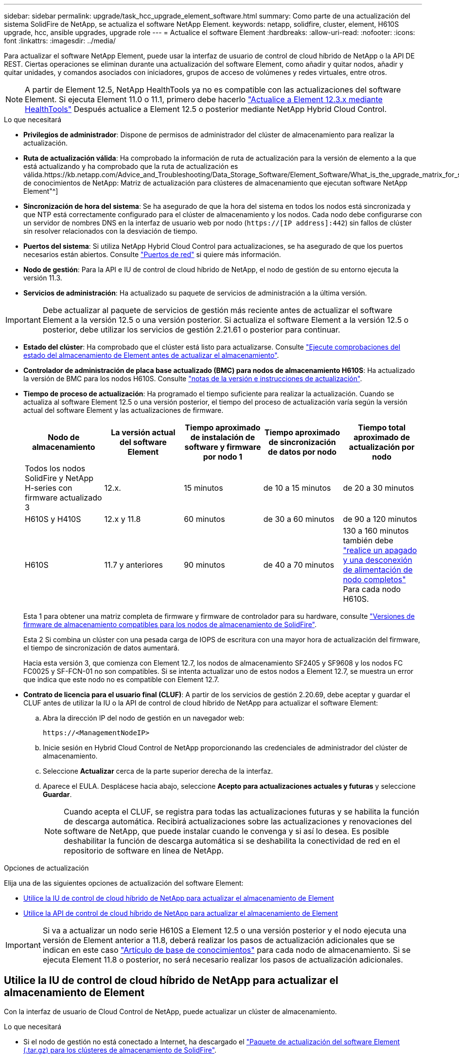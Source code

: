 ---
sidebar: sidebar 
permalink: upgrade/task_hcc_upgrade_element_software.html 
summary: Como parte de una actualización del sistema SolidFire de NetApp, se actualiza el software NetApp Element. 
keywords: netapp, solidfire, cluster, element, H610S upgrade, hcc, ansible upgrades, upgrade role 
---
= Actualice el software Element
:hardbreaks:
:allow-uri-read: 
:nofooter: 
:icons: font
:linkattrs: 
:imagesdir: ../media/


[role="lead"]
Para actualizar el software NetApp Element, puede usar la interfaz de usuario de control de cloud híbrido de NetApp o la API DE REST. Ciertas operaciones se eliminan durante una actualización del software Element, como añadir y quitar nodos, añadir y quitar unidades, y comandos asociados con iniciadores, grupos de acceso de volúmenes y redes virtuales, entre otros.


NOTE: A partir de Element 12.5, NetApp HealthTools ya no es compatible con las actualizaciones del software Element. Si ejecuta Element 11.0 o 11.1, primero debe hacerlo link:https://docs.netapp.com/us-en/element-software-123/upgrade/task_hcc_upgrade_element_software.html#upgrade-element-software-at-connected-sites-using-healthtools["Actualice a Element 12.3.x mediante HealthTools"^] Después actualice a Element 12.5 o posterior mediante NetApp Hybrid Cloud Control.

.Lo que necesitará
* *Privilegios de administrador*: Dispone de permisos de administrador del clúster de almacenamiento para realizar la actualización.
* *Ruta de actualización válida*: Ha comprobado la información de ruta de actualización para la versión de elemento a la que está actualizando y ha comprobado que la ruta de actualización es válida.https://kb.netapp.com/Advice_and_Troubleshooting/Data_Storage_Software/Element_Software/What_is_the_upgrade_matrix_for_storage_clusters_running_NetApp_Element_software%3F["Base de conocimientos de NetApp: Matriz de actualización para clústeres de almacenamiento que ejecutan software NetApp Element"^]
* *Sincronización de hora del sistema*: Se ha asegurado de que la hora del sistema en todos los nodos está sincronizada y que NTP está correctamente configurado para el clúster de almacenamiento y los nodos. Cada nodo debe configurarse con un servidor de nombres DNS en la interfaz de usuario web por nodo (`https://[IP address]:442`) sin fallos de clúster sin resolver relacionados con la desviación de tiempo.
* *Puertos del sistema*: Si utiliza NetApp Hybrid Cloud Control para actualizaciones, se ha asegurado de que los puertos necesarios están abiertos. Consulte link:../storage/reference_prereq_network_port_requirements.html["Puertos de red"] si quiere más información.
* *Nodo de gestión*: Para la API e IU de control de cloud híbrido de NetApp, el nodo de gestión de su entorno ejecuta la versión 11.3.
* *Servicios de administración*: Ha actualizado su paquete de servicios de administración a la última versión.



IMPORTANT: Debe actualizar al paquete de servicios de gestión más reciente antes de actualizar el software Element a la versión 12.5 o una versión posterior. Si actualiza el software Element a la versión 12.5 o posterior, debe utilizar los servicios de gestión 2.21.61 o posterior para continuar.

* *Estado del clúster*: Ha comprobado que el clúster está listo para actualizarse. Consulte link:task_hcc_upgrade_element_prechecks.html["Ejecute comprobaciones del estado del almacenamiento de Element antes de actualizar el almacenamiento"].
* *Controlador de administración de placa base actualizado (BMC) para nodos de almacenamiento H610S*: Ha actualizado la versión de BMC para los nodos H610S. Consulte link:https://docs.netapp.com/us-en/hci/docs/rn_H610S_BMC_3.84.07.html["notas de la versión e instrucciones de actualización"^].
* *Tiempo de proceso de actualización*: Ha programado el tiempo suficiente para realizar la actualización. Cuando se actualiza al software Element 12.5 o una versión posterior, el tiempo del proceso de actualización varía según la versión actual del software Element y las actualizaciones de firmware.
+
[cols="20,20,20,20,20"]
|===
| Nodo de almacenamiento | La versión actual del software Element | Tiempo aproximado de instalación de software y firmware por nodo 1 | Tiempo aproximado de sincronización de datos por nodo | Tiempo total aproximado de actualización por nodo 


| Todos los nodos SolidFire y NetApp H-series con firmware actualizado 3 | 12.x. | 15 minutos | de 10 a 15 minutos | de 20 a 30 minutos 


| H610S y H410S | 12.x y 11.8 | 60 minutos | de 30 a 60 minutos | de 90 a 120 minutos 


| H610S | 11.7 y anteriores | 90 minutos | de 40 a 70 minutos | 130 a 160 minutos también debe https://kb.netapp.com/Advice_and_Troubleshooting/Hybrid_Cloud_Infrastructure/H_Series/NetApp_H610S_storage_node_power_off_and_on_procedure["realice un apagado y una desconexión de alimentación de nodo completos"^] Para cada nodo H610S. 
|===
+
Esta 1 para obtener una matriz completa de firmware y firmware de controlador para su hardware, consulte link:../hardware/fw_storage_nodes.html["Versiones de firmware de almacenamiento compatibles para los nodos de almacenamiento de SolidFire"].

+
Esta 2 Si combina un clúster con una pesada carga de IOPS de escritura con una mayor hora de actualización del firmware, el tiempo de sincronización de datos aumentará.

+
Hacia esta versión 3, que comienza con Element 12.7, los nodos de almacenamiento SF2405 y SF9608 y los nodos FC FC0025 y SF-FCN-01 no son compatibles. Si se intenta actualizar uno de estos nodos a Element 12.7, se muestra un error que indica que este nodo no es compatible con Element 12.7.

* *Contrato de licencia para el usuario final (CLUF)*: A partir de los servicios de gestión 2.20.69, debe aceptar y guardar el CLUF antes de utilizar la IU o la API de control de cloud híbrido de NetApp para actualizar el software Element:
+
.. Abra la dirección IP del nodo de gestión en un navegador web:
+
[listing]
----
https://<ManagementNodeIP>
----
.. Inicie sesión en Hybrid Cloud Control de NetApp proporcionando las credenciales de administrador del clúster de almacenamiento.
.. Seleccione *Actualizar* cerca de la parte superior derecha de la interfaz.
.. Aparece el EULA. Desplácese hacia abajo, seleccione *Acepto para actualizaciones actuales y futuras* y seleccione *Guardar*.
+

NOTE: Cuando acepta el CLUF, se registra para todas las actualizaciones futuras y se habilita la función de descarga automática. Recibirá actualizaciones sobre las actualizaciones y renovaciones del software de NetApp, que puede instalar cuando le convenga y si así lo desea. Es posible deshabilitar la función de descarga automática si se deshabilita la conectividad de red en el repositorio de software en línea de NetApp.





.Opciones de actualización
Elija una de las siguientes opciones de actualización del software Element:

* <<Utilice la IU de control de cloud híbrido de NetApp para actualizar el almacenamiento de Element>>
* <<Utilice la API de control de cloud híbrido de NetApp para actualizar el almacenamiento de Element>>



IMPORTANT: Si va a actualizar un nodo serie H610S a Element 12.5 o una versión posterior y el nodo ejecuta una versión de Element anterior a 11.8, deberá realizar los pasos de actualización adicionales que se indican en este caso https://kb.netapp.com/Advice_and_Troubleshooting/Hybrid_Cloud_Infrastructure/H_Series/NetApp_H610S_storage_node_power_off_and_on_procedure["Artículo de base de conocimientos"^] para cada nodo de almacenamiento. Si se ejecuta Element 11.8 o posterior, no será necesario realizar los pasos de actualización adicionales.



== Utilice la IU de control de cloud híbrido de NetApp para actualizar el almacenamiento de Element

Con la interfaz de usuario de Cloud Control de NetApp, puede actualizar un clúster de almacenamiento.

.Lo que necesitará
* Si el nodo de gestión no está conectado a Internet, ha descargado el https://mysupport.netapp.com/site/products/all/details/element-software/downloads-tab["Paquete de actualización del software Element (.tar.gz) para los clústeres de almacenamiento de SolidFire"^].



CAUTION: Para obtener problemas potenciales al actualizar clústeres de almacenamiento con Hybrid Cloud Control de NetApp y sus soluciones alternativas, consulte este documento https://kb.netapp.com/Advice_and_Troubleshooting/Hybrid_Cloud_Infrastructure/NetApp_HCI/Potential_issues_and_workarounds_when_running_storage_upgrades_using_NetApp_Hybrid_Cloud_Control["Artículo de base de conocimientos"^].

.Pasos
. Abra la dirección IP del nodo de gestión en un navegador web:
+
[listing]
----
https://<ManagementNodeIP>
----
. Inicie sesión en Hybrid Cloud Control de NetApp proporcionando las credenciales de administrador del clúster de almacenamiento.
. Seleccione *Actualizar* cerca de la parte superior derecha de la interfaz.
. En la página *actualizaciones*, seleccione *almacenamiento*.
+
La ficha *almacenamiento* muestra los clústeres de almacenamiento que forman parte de la instalación. Si el control de cloud híbrido de NetApp no permite acceder a un clúster, no se mostrará en la página *actualizaciones*.

. Elija una de las siguientes opciones y realice el conjunto de pasos que se aplican a su clúster:
+
[cols="2*"]
|===
| Opción | Pasos 


| El nodo de gestión tiene conectividad externa.  a| 
.. Seleccione la flecha desplegable situada junto al clúster que va a actualizar y seleccione una de las versiones de actualización disponibles en la ficha *Element*.
.. Seleccione *Iniciar actualización*.



TIP: *Estado de actualización* cambia durante la actualización para reflejar el estado del proceso. También cambia en respuesta a las acciones que realice, como la pausa de la actualización o si la actualización devuelve un error. Consulte <<Cambios de estado de actualización>>.


NOTE: Mientras la actualización está en curso, puede salir de la página y volver a ella más tarde para continuar supervisando el progreso. La página no actualiza el estado ni la versión actual de forma dinámica si la fila del clúster está contraída. La fila del clúster debe estar ampliada para actualizar la tabla, o bien se puede actualizar la página.

Es posible descargar registros una vez completada la actualización.



| El nodo de gestión se encuentra en un sitio oscuro sin conectividad externa.  a| 
.. Seleccione *examinar* para cargar el paquete de actualización que ha descargado.
.. Espere a que finalice la carga. Una barra de progreso muestra el estado de la carga.



CAUTION: La carga del archivo se perderá si se desplaza fuera de la ventana del explorador.

Se muestra un mensaje en pantalla después de que el archivo se haya cargado y validado correctamente. La validación puede tardar varios minutos. Si se aleja de la ventana del explorador en este momento, se conserva la carga del archivo.



| Actualice un clúster de H610S que ejecuta la versión de Element anterior a 11.8.  a| 
.. Seleccione la flecha desplegable junto al clúster que desea actualizar y seleccione una de las versiones de actualización disponibles.
.. Seleccione *Iniciar actualización*. Una vez finalizada la actualización, la interfaz de usuario le solicita que realice pasos de actualización adicionales.
.. Complete los pasos adicionales que se requieren en https://kb.netapp.com/Advice_and_Troubleshooting/Hybrid_Cloud_Infrastructure/H_Series/NetApp_H610S_storage_node_power_off_and_on_procedure["Artículo de base de conocimientos"^], Y reconocer en la interfaz de usuario que ha completado la fase 2.


Es posible descargar registros una vez completada la actualización. Para obtener más información sobre los distintos cambios de estado de actualización, consulte <<Cambios de estado de actualización>>.

|===




=== Cambios de estado de actualización

Estos son los diferentes estados que muestra la columna *Estado de actualización* de la interfaz de usuario antes, durante y después del proceso de actualización:

[cols="2*"]
|===
| Estado de actualización | Descripción 


| Actualizado | El clúster se actualizó a la versión de Element más reciente disponible. 


| Versiones disponibles | Hay disponibles versiones más recientes del firmware de almacenamiento o Element para su actualización. 


| En curso | La actualización está en curso. Una barra de progreso muestra el estado de la actualización. Los mensajes en pantalla también muestran los errores a nivel de nodo y muestran el ID de nodo de cada nodo del clúster a medida que avanza la actualización. Es posible supervisar el estado de cada nodo mediante la interfaz de usuario de Element o el plugin de NetApp Element para la interfaz de usuario de vCenter Server. 


| Actualice la pausa | Puede optar por poner en pausa la actualización. En función del estado del proceso de actualización, la operación de pausa puede realizarse correctamente o fallará. Verá un aviso de la interfaz de usuario que le solicita que confirme la operación de pausa. Para garantizar que el clúster esté en un lugar seguro antes de pausar una actualización, la operación de actualización puede tardar hasta dos horas en detenerse por completo. Para reanudar la actualización, seleccione *Reanudar*. 


| En pausa | Colocó en pausa la actualización. Seleccione *Reanudar* para reanudar el proceso. 


| Error | Se produjo un error durante la actualización. Puede descargar el registro de errores y enviarlo al soporte de NetApp. Después de resolver el error, puede volver a la página y seleccionar *Reanudar*. Al reanudar la actualización, la barra de progreso se retrocede durante unos minutos mientras el sistema ejecuta la comprobación del estado y comprueba el estado actual de la actualización. 


| No se puede detectar | El control de cloud híbrido de NetApp muestra este estado en lugar de *versiones disponibles* cuando no tiene conectividad externa para llegar al repositorio de software en línea. Si tiene conectividad externa pero sigue viendo este mensaje, compruebe el link:../mnode/task_mnode_configure_proxy_server.html["configuración de proxy"]. 


| Completo con seguimiento | Solo para actualizar los nodos H610S desde una versión de Element anterior a 11.8. Una vez completada la fase 1 del proceso de actualización, este estado solicita que realice los pasos de actualización adicionales (consulte la https://kb.netapp.com/Advice_and_Troubleshooting/Hybrid_Cloud_Infrastructure/H_Series/NetApp_H610S_storage_node_power_off_and_on_procedure["Artículo de base de conocimientos"^]). Después de completar la fase 2 y confirmar que la ha completado, el estado cambia a *hasta la fecha*. 
|===


== Utilice la API de control de cloud híbrido de NetApp para actualizar el almacenamiento de Element

Puede utilizar las API para actualizar los nodos de almacenamiento de un clúster a la versión más reciente del software Element. Puede utilizar una herramienta de automatización que prefiera para ejecutar las API. El flujo de trabajo de API que se documenta aquí, utiliza la interfaz de usuario de API DE REST disponible en el nodo de gestión como ejemplo.

.Pasos
. Realice una de las siguientes acciones según la conexión:
+
[cols="2*"]
|===
| Opción | Pasos 


| El nodo de gestión tiene conectividad externa.  a| 
.. Compruebe la conexión del repositorio:
+
... Abra la interfaz de usuario de LA API DE REST del nodo de gestión en el nodo de gestión:
+
[listing]
----
https://<ManagementNodeIP>/package-repository/1/
----
... Seleccione *autorizar* y complete lo siguiente:
+
.... Introduzca el nombre de usuario y la contraseña del clúster.
.... Introduzca el ID de cliente as `mnode-client`.
.... Seleccione *autorizar* para iniciar una sesión.
.... Cierre la ventana de autorización.


... En la interfaz de usuario DE LA API DE REST, seleccione *GET ​/packages​/remote-repository​/connection*.
... Seleccione *probar*.
... Seleccione *Ejecutar*.
... Si se devuelve el código 200, pasar al siguiente paso. Si no hay conexión con el repositorio remoto, establezca la conexión o utilice la opción de sitio oscuro.


.. Busque el ID del paquete de actualización:
+
... En la interfaz de usuario DE LA API DE REST, seleccione *GET /packages*.
... Seleccione *probar*.
... Seleccione *Ejecutar*.
... En la respuesta, copie y guarde el ID de paquete para utilizarlo en un paso posterior.






| El nodo de gestión se encuentra en un sitio oscuro sin conectividad externa.  a| 
.. Descargue el paquete de actualización de almacenamiento en un dispositivo al que el nodo de gestión puede acceder.
+
Vaya al software Element https://mysupport.netapp.com/site/products/all/details/element-software/downloads-tab["descargas"^] y descargue la imagen del nodo de almacenamiento más reciente.

.. Cargue el paquete de actualización de almacenamiento en el nodo de gestión:
+
... Abra la interfaz de usuario de LA API DE REST del nodo de gestión en el nodo de gestión:
+
[listing]
----
https://<ManagementNodeIP>/package-repository/1/
----
... Seleccione *autorizar* y complete lo siguiente:
+
.... Introduzca el nombre de usuario y la contraseña del clúster.
.... Introduzca el ID de cliente as `mnode-client`.
.... Seleccione *autorizar* para iniciar una sesión.
.... Cierre la ventana de autorización.


... En la interfaz de usuario DE LA API DE REST, seleccione *POST /packages*.
... Seleccione *probar*.
... Seleccione *Browse* y seleccione el paquete de actualización.
... Seleccione *Ejecutar* para iniciar la carga.
... Desde la respuesta, copie y guarde el ID del paquete (`"id"`) para usar en un paso posterior.


.. Compruebe el estado de la carga.
+
... En la interfaz de usuario de la API DE REST, seleccione *GET​ /packages​/{id}​/status*.
... Seleccione *probar*.
... Introduzca el ID de paquete que ha copiado en el paso anterior en *id*.
... Seleccione *Ejecutar* para iniciar la solicitud de estado.
+
La respuesta indica `state` como `SUCCESS` cuando finalice.





|===
. Busque el ID del clúster de almacenamiento:
+
.. Abra la interfaz de usuario de LA API DE REST del nodo de gestión en el nodo de gestión:
+
[listing]
----
https://<ManagementNodeIP>/inventory/1/
----
.. Seleccione *autorizar* y complete lo siguiente:
+
... Introduzca el nombre de usuario y la contraseña del clúster.
... Introduzca el ID de cliente as `mnode-client`.
... Seleccione *autorizar* para iniciar una sesión.
... Cierre la ventana de autorización.


.. En la interfaz de usuario DE LA API DE REST, seleccione *GET /Installations*.
.. Seleccione *probar*.
.. Seleccione *Ejecutar*.
.. Desde la respuesta, copie el ID del activo de instalación (`"id"`).
.. En la interfaz de usuario DE LA API DE REST, seleccione *GET /Installations/{id}*.
.. Seleccione *probar*.
.. Pegue el ID de activo de instalación en el campo *id*.
.. Seleccione *Ejecutar*.
.. En la respuesta, copie y guarde el ID del clúster de almacenamiento (`"id"`) del clúster que desee actualizar para usarlo en un paso posterior.


. Ejecute la actualización del almacenamiento:
+
.. Abra la interfaz de usuario de API DE REST de almacenamiento en el nodo de gestión:
+
[listing]
----
https://<ManagementNodeIP>/storage/1/
----
.. Seleccione *autorizar* y complete lo siguiente:
+
... Introduzca el nombre de usuario y la contraseña del clúster.
... Introduzca el ID de cliente as `mnode-client`.
... Seleccione *autorizar* para iniciar una sesión.
... Cierre la ventana de autorización.


.. Seleccione *POST /upgrades*.
.. Seleccione *probar*.
.. Introduzca el ID del paquete de actualización en el campo parámetro.
.. Introduzca el ID del clúster de almacenamiento en el campo parámetro.
+
La carga útil debe tener un aspecto similar al siguiente ejemplo:

+
[listing]
----
{
  "config": {},
  "packageId": "884f14a4-5a2a-11e9-9088-6c0b84e211c4",
  "storageId": "884f14a4-5a2a-11e9-9088-6c0b84e211c4"
}
----
.. Seleccione *Ejecutar* para iniciar la actualización.
+
La respuesta debe indicar el estado como `initializing`:

+
[listing]
----
{
  "_links": {
    "collection": "https://localhost:442/storage/upgrades",
    "self": "https://localhost:442/storage/upgrades/3fa85f64-1111-4562-b3fc-2c963f66abc1",
    "log": https://localhost:442/storage/upgrades/3fa85f64-1111-4562-b3fc-2c963f66abc1/log
  },
  "storageId": "114f14a4-1a1a-11e9-9088-6c0b84e200b4",
  "upgradeId": "334f14a4-1a1a-11e9-1055`-6c0b84e2001b4",
  "packageId": "774f14a4-1a1a-11e9-8888-6c0b84e200b4",
  "config": {},
  "state": "initializing",
  "status": {
    "availableActions": [
      "string"
    ],
    "message": "string",
    "nodeDetails": [
      {
        "message": "string",
        "step": "NodePreStart",
        "nodeID": 0,
        "numAttempt": 0
      }
    ],
    "percent": 0,
    "step": "ClusterPreStart",
    "timestamp": "2020-04-21T22:10:57.057Z",
    "failedHealthChecks": [
      {
        "checkID": 0,
        "name": "string",
        "displayName": "string",
        "passed": true,
        "kb": "string",
        "description": "string",
        "remedy": "string",
        "severity": "string",
        "data": {},
        "nodeID": 0
      }
    ]
  },
  "taskId": "123f14a4-1a1a-11e9-7777-6c0b84e123b2",
  "dateCompleted": "2020-04-21T22:10:57.057Z",
  "dateCreated": "2020-04-21T22:10:57.057Z"
}
----
.. Copie el ID de actualización (`"upgradeId"`) eso es parte de la respuesta.


. Verifique el progreso y los resultados de la actualización:
+
.. Seleccione *GET ​/upgrades/{actualizeId}*.
.. Seleccione *probar*.
.. Introduzca el ID de actualización desde el paso anterior en *Actualizar Id*.
.. Seleccione *Ejecutar*.
.. Realice una de las siguientes acciones si existen problemas o requisitos especiales durante la actualización:
+
[cols="2*"]
|===
| Opción | Pasos 


| Debe corregir los problemas de estado del clúster debido a `failedHealthChecks` mensaje en el cuerpo de respuesta.  a| 
... Vaya al artículo de la base de conocimientos específico indicado para cada problema o realice la solución especificada.
... Si se especifica un KB, complete el proceso descrito en el artículo de la base de conocimientos correspondiente.
... Después de resolver los problemas del clúster, vuelva a autenticarse si es necesario y seleccione *PONER ​/actualizaciones/{actualizable Id}*.
... Seleccione *probar*.
... Introduzca el ID de actualización desde el paso anterior en *Actualizar Id*.
... Introduzca `"action":"resume"` en el cuerpo de la solicitud.
+
[listing]
----
{
  "action": "resume"
}
----
... Seleccione *Ejecutar*.




| Debe pausar la actualización porque la ventana de mantenimiento se está cerrando o por otro motivo.  a| 
... Vuelva a autenticarse si es necesario y seleccione *PONER ​/actualizaciones/{actualizeId}*.
... Seleccione *probar*.
... Introduzca el ID de actualización desde el paso anterior en *Actualizar Id*.
... Introduzca `"action":"pause"` en el cuerpo de la solicitud.
+
[listing]
----
{
  "action": "pause"
}
----
... Seleccione *Ejecutar*.




| Si va a actualizar un clúster de H610S que ejecuta una versión de Element anterior a 11.8, consulte el estado `finishedNeedsAck` En el cuerpo de respuesta.debe realizar pasos de actualización adicionales para cada nodo de almacenamiento H610S.  a| 
... Complete los pasos adicionales de actualización de este https://kb.netapp.com/Advice_and_Troubleshooting/Hybrid_Cloud_Infrastructure/H_Series/NetApp_H610S_storage_node_power_off_and_on_procedure["Artículo de base de conocimientos"^] para cada nodo.
... Vuelva a autenticarse si es necesario y seleccione *PONER ​/actualizaciones/{actualizeId}*.
... Seleccione *probar*.
... Introduzca el ID de actualización desde el paso anterior en *Actualizar Id*.
... Introduzca `"action":"acknowledge"` en el cuerpo de la solicitud.
+
[listing]
----
{
  "action": "acknowledge"
}
----
... Seleccione *Ejecutar*.


|===
.. Ejecute la API *GET ​/upgrades/{actualizable Id}* varias veces, según sea necesario, hasta que el proceso se complete.
+
Durante la actualización, el `status` lo que indica `running` si no se encuentra ningún error. Cuando cada nodo se actualiza, el `step` el valor cambia a. `NodeFinished`.

+
La actualización se completó correctamente cuando el `percent` el valor es `100` y la `state` lo que indica `finished`.







== ¿Qué ocurre si se produce un error en una actualización mediante el control del cloud híbrido de NetApp

Si se produce un error en una unidad o un nodo durante una actualización, la interfaz de usuario de Element mostrará errores en el clúster. El proceso de actualización no pasa al siguiente nodo y espera a que se resuelvan los errores del clúster. La barra de progreso de la interfaz de usuario de muestra que la actualización está esperando a que se resuelvan los errores del clúster. En esta fase, la selección de *Pausa* en la interfaz de usuario no funcionará, ya que la actualización espera a que el clúster esté en buen estado. Deberá ponerse en contacto con el servicio de soporte de NetApp para que le ayude con la investigación de un fallo.

El control del cloud híbrido de NetApp tiene un periodo de espera predefinido de tres horas, durante el cual puede suceder una de las siguientes situaciones:

* Los fallos del clúster se resuelven en el plazo de tres horas y se reanuda la actualización. No es necesario realizar ninguna acción en este escenario.
* El problema persiste después de tres horas y el estado de actualización muestra *error* con un banner rojo. Puede reanudar la actualización seleccionando *Reanudar* después de resolver el problema.
* El soporte de NetApp ha determinado que se debe cancelar temporalmente el proceso de actualización para que pueda tomar medidas correctivas antes del plazo de tres horas. El equipo de soporte utilizará la API para cancelar la actualización.



CAUTION: Si se cancela la actualización del clúster mientras se actualiza un nodo, es posible que las unidades se eliminen sin dignidad del nodo. Si las unidades se quitan sin gracia, el soporte de NetApp deberá volver a añadir las unidades durante la actualización. Es posible que el nodo tarde más en realizar actualizaciones de firmware o actividades de sincronización posteriores a la actualización. Si el progreso de la actualización parece estancado, póngase en contacto con el soporte de NetApp para obtener ayuda.

[discrete]
== Obtenga más información

* https://www.netapp.com/data-storage/solidfire/documentation["Página SolidFire y Element Resources"^]
* https://docs.netapp.com/us-en/vcp/index.html["Plugin de NetApp Element para vCenter Server"^]

